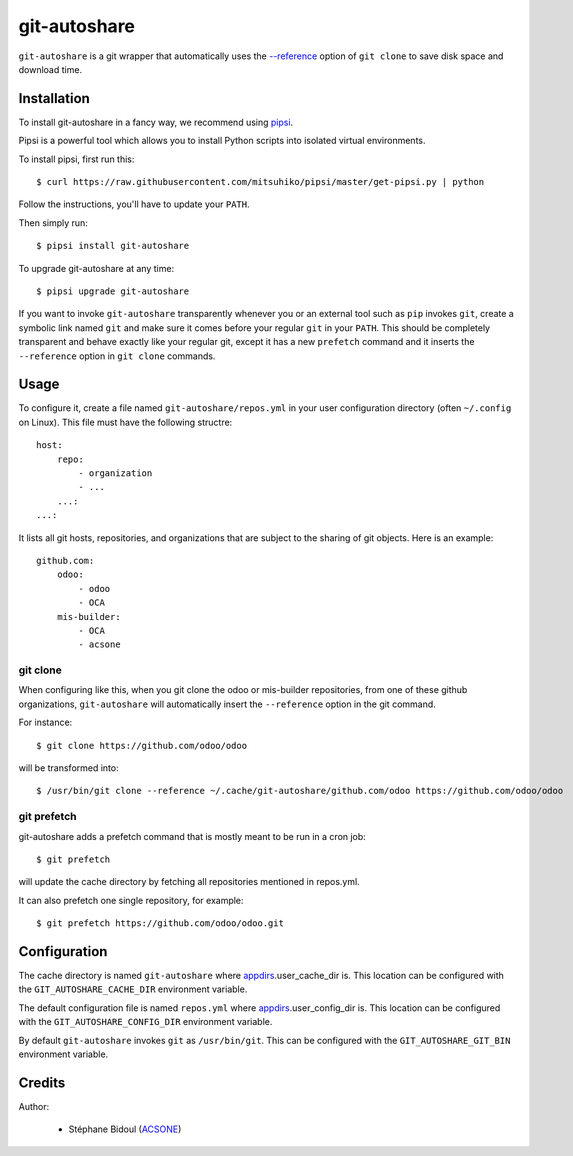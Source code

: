 git-autoshare
=============

.. image:: https://img.shields.io/badge/license-GPL--3-blue.svg
   :target: http://www.gnu.org/licenses/gpl-3.0-standalone.html
   :alt: License: GPL-3
.. image:: https://badge.fury.io/py/git-autoshare.svg
    :target: http://badge.fury.io/py/git-autoshare
.. image:: https://travis-ci.org/acsone/git-autoshare.svg?branch=master
   :target: https://travis-ci.org/acsone/git-autoshare
.. image:: https://codecov.io/gh/acsone/git-autoshare/branch/master/graph/badge.svg
   :target: https://codecov.io/gh/acsone/git-autoshare

``git-autoshare`` is a git wrapper that automatically uses the `--reference 
<https://git-scm.com/docs/git-clone#git-clone---reference-if-ableltrepositorygt>`_
option of ``git clone`` to save disk space and download time.

Installation
~~~~~~~~~~~~

To install git-autoshare in a fancy way, we recommend using `pipsi <https://github.com/mitsuhiko/pipsi>`_.

Pipsi is a powerful tool which allows you to install Python scripts into isolated virtual environments.

To install pipsi, first run this::

    $ curl https://raw.githubusercontent.com/mitsuhiko/pipsi/master/get-pipsi.py | python

Follow the instructions, you'll have to update your ``PATH``.

Then simply run::

    $ pipsi install git-autoshare

To upgrade git-autoshare at any time::

    $ pipsi upgrade git-autoshare

If you want to invoke ``git-autoshare`` transparently whenever you or an external tool such as ``pip`` invokes ``git``, 
create a symbolic link named ``git`` and make sure it comes before your regular ``git`` in your ``PATH``.
This should be completely transparent and behave exactly like your regular git, except it has a new ``prefetch``
command and it inserts the ``--reference`` option in ``git clone`` commands.

Usage
~~~~~

To configure it, create a file named ``git-autoshare/repos.yml`` in your user configuration 
directory (often ``~/.config`` on Linux). This file must have the following structre::

    host:
        repo:
            - organization
            - ...
        ...:
    ...:

It lists all git hosts, repositories, and organizations that are subject to the sharing
of git objects. Here is an example::

    github.com:
        odoo:
            - odoo
            - OCA
        mis-builder:
            - OCA
            - acsone

git clone
---------

When configuring like this, when you git clone the odoo or mis-builder repositories, 
from one of these github organizations, ``git-autoshare`` will automatically insert the
``--reference`` option in the git command.

For instance::

    $ git clone https://github.com/odoo/odoo

will be transformed into::

    $ /usr/bin/git clone --reference ~/.cache/git-autoshare/github.com/odoo https://github.com/odoo/odoo


git prefetch
------------

git-autoshare adds a prefetch command that is mostly meant to be run in a cron job::

    $ git prefetch

will update the cache directory by fetching all repositories mentioned in repos.yml.

It can also prefetch one single repository, for example::

    $ git prefetch https://github.com/odoo/odoo.git

Configuration
~~~~~~~~~~~~~

The cache directory is named ``git-autoshare`` where `appdirs <https://pypi.python.org/pypi/appdirs>`_.user_cache_dir is.
This location can be configured with the ``GIT_AUTOSHARE_CACHE_DIR`` environment variable.

The default configuration file is named ``repos.yml`` where `appdirs <https://pypi.python.org/pypi/appdirs>`_.user_config_dir is.
This location can be configured with the ``GIT_AUTOSHARE_CONFIG_DIR`` environment variable.

By default ``git-autoshare`` invokes ``git`` as ``/usr/bin/git``. This can be configured with the ``GIT_AUTOSHARE_GIT_BIN``
environment variable.

Credits
~~~~~~~

Author:

  * Stéphane Bidoul (`ACSONE <http://acsone.eu/>`_)
